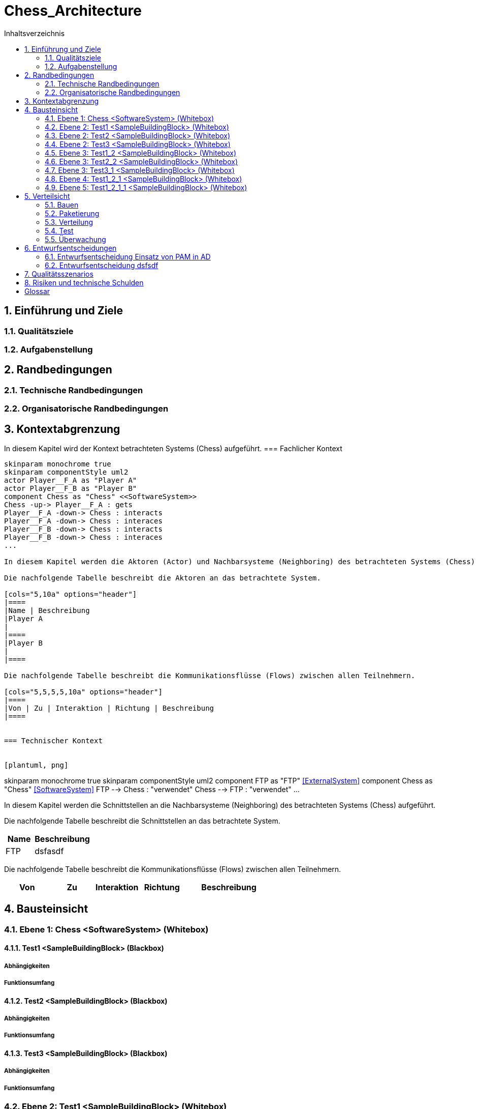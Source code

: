 = Chess_Architecture
:toc-title: Inhaltsverzeichnis
:toc: left
:numbered:
:imagesdir: ..
:imagesdir: ./img
:imagesoutdir: ./img



== Einführung und Ziele




=== Qualitätsziele






=== Aufgabenstellung







== Randbedingungen




=== Technische Randbedingungen






=== Organisatorische Randbedingungen







== Kontextabgrenzung



In diesem Kapitel wird der Kontext betrachteten Systems (Chess) aufgeführt.
=== Fachlicher Kontext


[plantuml, png]
....
skinparam monochrome true
skinparam componentStyle uml2
actor Player__F_A as "Player A"
actor Player__F_B as "Player B"
component Chess as "Chess" <<SoftwareSystem>>
Chess -up-> Player__F_A : gets
Player__F_A -down-> Chess : interacts
Player__F_A -down-> Chess : interaces
Player__F_B -down-> Chess : interacts
Player__F_B -down-> Chess : interaces
...

In diesem Kapitel werden die Aktoren (Actor) und Nachbarsysteme (Neighboring) des betrachteten Systems (Chess) aufgeführt. 

Die nachfolgende Tabelle beschreibt die Aktoren an das betrachtete System.

[cols="5,10a" options="header"]
|====
|Name | Beschreibung
|Player A
|
|====
|Player B
|
|====

Die nachfolgende Tabelle beschreibt die Kommunikationsflüsse (Flows) zwischen allen Teilnehmern.

[cols="5,5,5,5,10a" options="header"]
|====
|Von | Zu | Interaktion | Richtung | Beschreibung
|====


=== Technischer Kontext


[plantuml, png]
....
skinparam monochrome true
skinparam componentStyle uml2
component FTP as "FTP" <<ExternalSystem>>
component Chess as "Chess" <<SoftwareSystem>>
FTP --> Chess : "verwendet"
Chess --> FTP : "verwendet"
...

In diesem Kapitel werden die Schnittstellen an die Nachbarsysteme (Neighboring) des betrachteten Systems (Chess) aufgeführt. 

Die nachfolgende Tabelle beschreibt die Schnittstellen an das betrachtete System.

[cols="5,10a" options="header"]
|====
|Name | Beschreibung
|FTP
|
dsfasdf
|====

Die nachfolgende Tabelle beschreibt die Kommunikationsflüsse (Flows) zwischen allen Teilnehmern.

[cols="5,5,5,5,10a" options="header"]
|====
|Von | Zu | Interaktion | Richtung | Beschreibung
|====



== Bausteinsicht




=== Ebene 1: Chess  <SoftwareSystem> (Whitebox)




==== Test1 <SampleBuildingBlock> (Blackbox)




===== Abhängigkeiten






===== Funktionsumfang







==== Test2 <SampleBuildingBlock> (Blackbox)




===== Abhängigkeiten






===== Funktionsumfang







==== Test3 <SampleBuildingBlock> (Blackbox)




===== Abhängigkeiten






===== Funktionsumfang







 
=== Ebene 2: Test1  <SampleBuildingBlock> (Whitebox)




==== Test1_2 <SampleBuildingBlock> (Blackbox)




===== Abhängigkeiten






===== Funktionsumfang








=== Ebene 2: Test2  <SampleBuildingBlock> (Whitebox)




==== Test2_2 <SampleBuildingBlock> (Blackbox)




===== Abhängigkeiten






===== Funktionsumfang








=== Ebene 2: Test3  <SampleBuildingBlock> (Whitebox)




==== Test3_1 <SampleBuildingBlock> (Blackbox)




===== Abhängigkeiten






===== Funktionsumfang








=== Ebene 3: Test1_2  <SampleBuildingBlock> (Whitebox)


Test

asdfasdfsadf


==== Test1_2_1 <SampleBuildingBlock> (Blackbox)




===== Abhängigkeiten






===== Funktionsumfang







==== MyChapter







=== Ebene 3: Test2_2  <SampleBuildingBlock> (Whitebox)






=== Ebene 3: Test3_1  <SampleBuildingBlock> (Whitebox)






=== Ebene 4: Test1_2_1  <SampleBuildingBlock> (Whitebox)




==== Test1_2_1_1 <SampleBuildingBlock> (Blackbox)




===== Abhängigkeiten






===== Funktionsumfang








=== Ebene 5: Test1_2_1_1  <SampleBuildingBlock> (Whitebox)







== Verteilsicht




=== Bauen






=== Paketierung






=== Verteilung






=== Test






=== Überwachung







== Entwurfsentscheidungen




=== Entwurfsentscheidung Einsatz von PAM in AD 






=== Entwurfsentscheidung dsfsdf 







== Qualitätsszenarios






== Risiken und technische Schulden






= Glossar



ikt_1:: 
	blababasdasd
	asdaSDASDADS
	ASDASD

ikt_2:: 




// Actifsource ID=[dd9c4f30-d871-11e4-aa2f-c11242a92b60,bb88c324-11f5-11e5-848b-017a3a98ae34,Hash]
